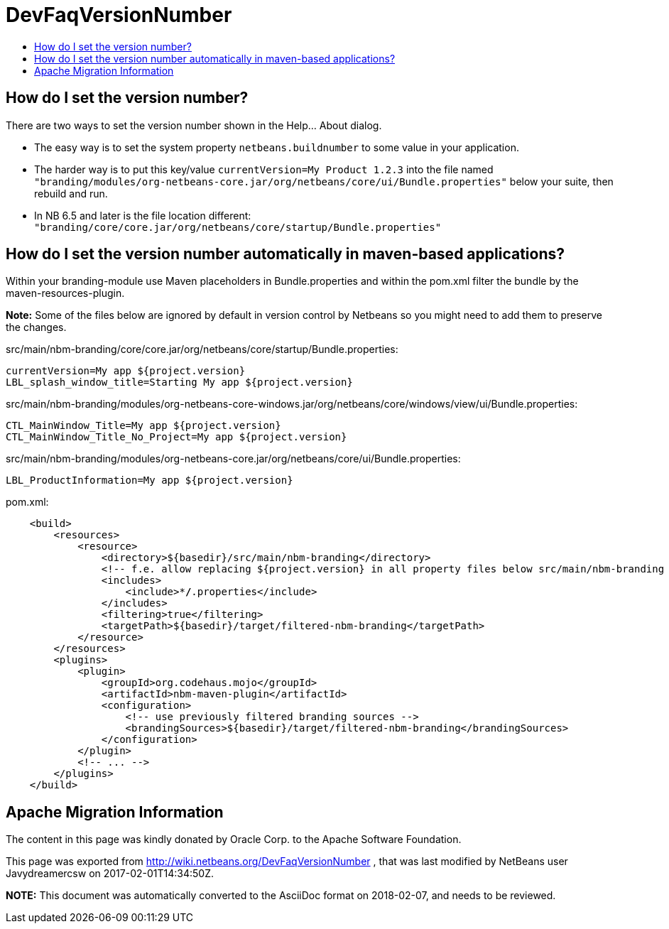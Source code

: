 // 
//     Licensed to the Apache Software Foundation (ASF) under one
//     or more contributor license agreements.  See the NOTICE file
//     distributed with this work for additional information
//     regarding copyright ownership.  The ASF licenses this file
//     to you under the Apache License, Version 2.0 (the
//     "License"); you may not use this file except in compliance
//     with the License.  You may obtain a copy of the License at
// 
//       http://www.apache.org/licenses/LICENSE-2.0
// 
//     Unless required by applicable law or agreed to in writing,
//     software distributed under the License is distributed on an
//     "AS IS" BASIS, WITHOUT WARRANTIES OR CONDITIONS OF ANY
//     KIND, either express or implied.  See the License for the
//     specific language governing permissions and limitations
//     under the License.
//

= DevFaqVersionNumber
:jbake-type: wiki
:jbake-tags: wiki, devfaq, needsreview
:markup-in-source: verbatim,quotes,macros
:jbake-status: published
:keywords: Apache NetBeans wiki DevFaqVersionNumber
:description: Apache NetBeans wiki DevFaqVersionNumber
:toc: left
:toc-title:
:syntax: true

== How do I set the version number?

There are two ways to set the version number shown in the Help... About dialog.

* The easy way is to set the system property `netbeans.buildnumber` to some value in your application.  
* The harder way is to put this key/value `currentVersion=My Product 1.2.3` into the file named `"branding/modules/org-netbeans-core.jar/org/netbeans/core/ui/Bundle.properties"` below your suite, then rebuild and run.
* In NB 6.5 and later is the file location different: `"branding/core/core.jar/org/netbeans/core/startup/Bundle.properties"`

== How do I set the version number automatically in maven-based applications?

Within your branding-module use Maven placeholders in Bundle.properties and  within the pom.xml filter the bundle by the maven-resources-plugin.

*Note:* Some of the files below are ignored by default in version control by Netbeans so you might need to add them to preserve the changes.

src/main/nbm-branding/core/core.jar/org/netbeans/core/startup/Bundle.properties:

[source,java,subs="{markup-in-source}"]
----

currentVersion=My app ${project.version}
LBL_splash_window_title=Starting My app ${project.version}
----

src/main/nbm-branding/modules/org-netbeans-core-windows.jar/org/netbeans/core/windows/view/ui/Bundle.properties:

[source,java,subs="{markup-in-source}"]
----

CTL_MainWindow_Title=My app ${project.version}
CTL_MainWindow_Title_No_Project=My app ${project.version}
----

src/main/nbm-branding/modules/org-netbeans-core.jar/org/netbeans/core/ui/Bundle.properties:

[source,java,subs="{markup-in-source}"]
----

LBL_ProductInformation=My app ${project.version}
----

pom.xml:

[source,xml,subs="{markup-in-source}"]
----

    <build>
        <resources>
            <resource>
                <directory>${basedir}/src/main/nbm-branding</directory>
                <!-- f.e. allow replacing ${project.version} in all property files below src/main/nbm-branding -->
                <includes>
                    <include>**/*.properties</include>
                </includes>
                <filtering>true</filtering>
                <targetPath>${basedir}/target/filtered-nbm-branding</targetPath>
            </resource>
        </resources>
        <plugins>
            <plugin>
                <groupId>org.codehaus.mojo</groupId>
                <artifactId>nbm-maven-plugin</artifactId>
                <configuration>
                    <!-- use previously filtered branding sources -->
                    <brandingSources>${basedir}/target/filtered-nbm-branding</brandingSources>
                </configuration>
            </plugin>
            <!-- ... -->
        </plugins>
    </build>
----

== Apache Migration Information

The content in this page was kindly donated by Oracle Corp. to the
Apache Software Foundation.

This page was exported from link:http://wiki.netbeans.org/DevFaqVersionNumber[http://wiki.netbeans.org/DevFaqVersionNumber] , 
that was last modified by NetBeans user Javydreamercsw 
on 2017-02-01T14:34:50Z.


*NOTE:* This document was automatically converted to the AsciiDoc format on 2018-02-07, and needs to be reviewed.
